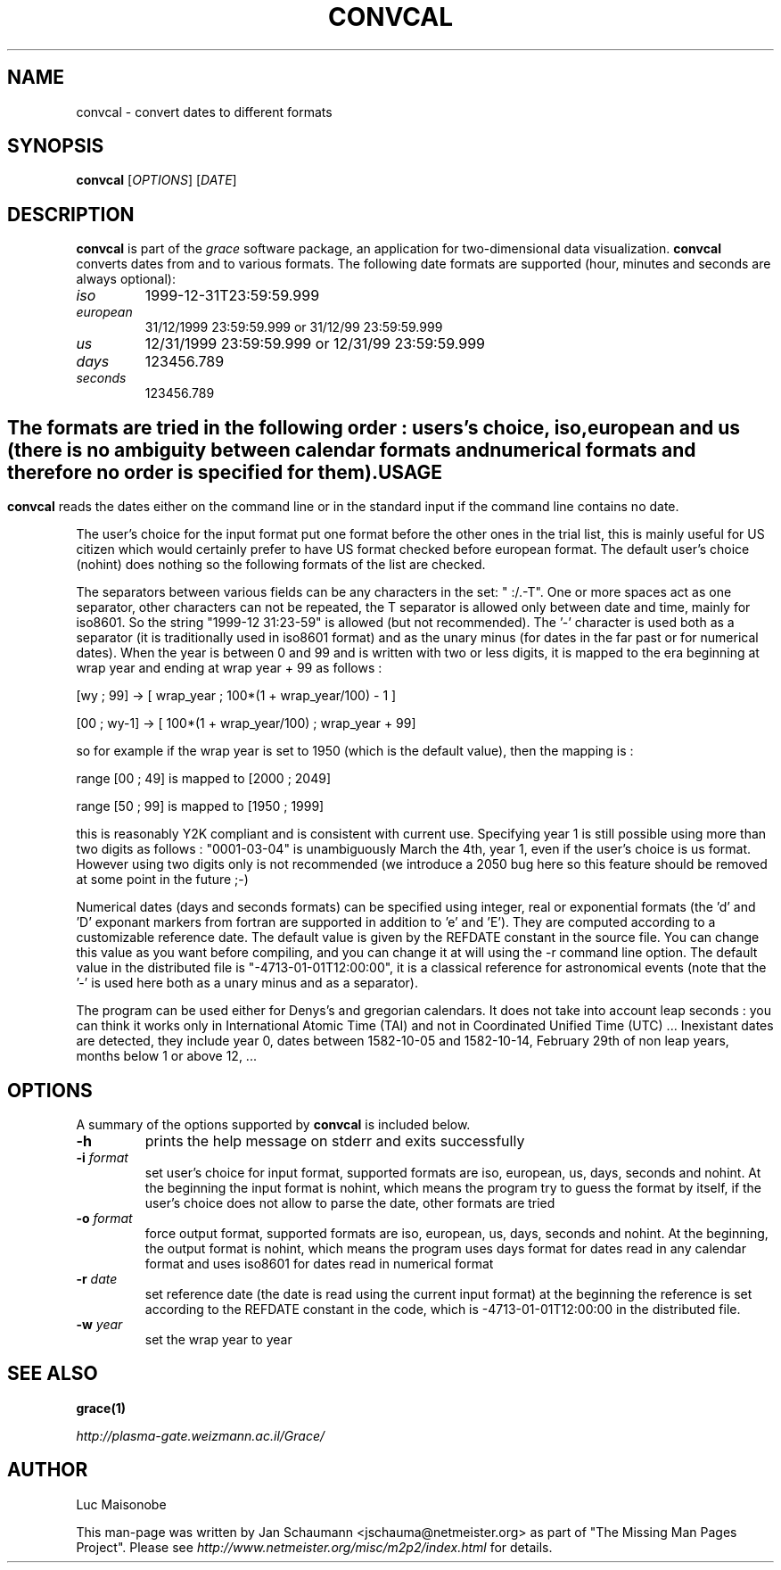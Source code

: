 .TH CONVCAL 1 "August 11, 2001" grace "User's Manual"
.SH NAME
convcal \- convert dates to different formats

.SH SYNOPSIS
.B convcal
[\fIOPTIONS\fR] [\fIDATE\fR]

.SH DESCRIPTION
\fBconvcal\fR is part of the \fIgrace\fR software package, an application for
two-dimensional data visualization. \fBconvcal\fR converts dates from and to
various formats. The following date formats are supported (hour, minutes and
seconds are always optional):

.TP
.I iso
1999-12-31T23:59:59.999
.TP
.I european
31/12/1999 23:59:59.999 or 31/12/99 23:59:59.999
.TP
.I us
12/31/1999 23:59:59.999 or 12/31/99 23:59:59.999
.TP
.I days
123456.789
.TP
.I seconds
123456.789

.SH ""
The formats are tried in the following order : users's choice,
iso, european and us (there is no ambiguity between calendar
formats and numerical formats and therefore no order is specified
for them).

.SH USAGE
\fBconvcal\fR reads the dates either on the command line or in the
standard input if the command line contains no date.

The user's choice for the input format put one format before the other
ones in the trial list, this is mainly useful for US citizen which
would certainly prefer to have US format checked before european
format. The default user's choice (nohint) does nothing so the
following formats of the list are checked.

The separators between various fields can be any characters in the set:
" :/.-T". One or more spaces act as one separator, other characters
can not be repeated, the T separator is allowed only between date and
time, mainly for iso8601. So the string "1999-12 31:23-59" is allowed
(but not recommended).  The '-' character is used both as a
separator (it is traditionally used in iso8601 format) and as the
unary minus (for dates in the far past or for numerical
dates). When the year is between 0 and 99 and is written with two
or less digits, it is mapped to the era beginning at wrap year and
ending at wrap year + 99 as follows :

[wy ; 99] -> [ wrap_year ; 100*(1 + wrap_year/100) - 1 ]

[00 ; wy-1] -> [ 100*(1 + wrap_year/100) ; wrap_year + 99]

so for example if the wrap year is set to 1950 (which is the default
value), then the mapping is :

range [00 ; 49] is mapped to [2000 ; 2049]

range [50 ; 99] is mapped to [1950 ; 1999]

this is reasonably Y2K compliant and is consistent with current use.
Specifying year 1 is still possible using more than two digits as
follows : "0001-03-04" is unambiguously March the 4th, year 1, even
if the user's choice is us format. However using two digits only is
not recommended (we introduce a 2050 bug here so this feature
should be removed at some point in the future ;-)

Numerical dates (days and seconds formats) can be specified using
integer, real or exponential formats (the 'd' and 'D' exponant
markers from fortran are supported in addition to 'e' and 'E').
They are computed according to a customizable reference date.
The default value is given by the REFDATE constant in the source file.
You can change this value as you want before compiling, and you can
change it at will using the -r command line option. The default
value in the distributed file is "-4713-01-01T12:00:00", it is a
classical reference for astronomical events (note that the '-' is
used here both as a unary minus and as a separator).

The program can be used either for Denys's and gregorian
calendars. It does not take into account leap seconds : you can
think it works only in International Atomic Time (TAI) and not in
Coordinated Unified Time (UTC) ...  Inexistant dates are detected,
they include year 0, dates between 1582-10-05 and 1582-10-14,
February 29th of non leap years, months below 1 or above 12, ...

.SH OPTIONS
A summary of the options supported by \fBconvcal\fR is included below.

.TP
.B \-h
prints the help message on stderr and exits successfully
.TP
\fB\-i\fR \fIformat\fR
set user's choice for input format, supported formats are iso, european, us,
days, seconds and nohint.  At the beginning the input format is nohint, which
means the program try to guess the format by itself, if the user's choice does
not allow to parse the date, other formats are tried
.TP
\fB\-o\fR \fIformat\fR
force output format, supported formats are iso, european, us, days, seconds
and nohint.  At the beginning, the output format is nohint, which means the
program uses days format for dates read in any calendar format and uses
iso8601 for dates read in numerical format
.TP
\fB\-r\fR \fIdate\fR
set reference date (the date is read using the current input format) at the
beginning the reference is set according to the REFDATE constant in the code,
which is -4713-01-01T12:00:00 in the distributed file.
.TP
\fB\-w\fR \fIyear\fR
set the wrap year to year

.SH "SEE ALSO"
.BR grace(1)

.I http://plasma-gate.weizmann.ac.il/Grace/

.SH AUTHOR
Luc Maisonobe

This man-page was written by Jan Schaumann <jschauma@netmeister.org> as part of "The Missing
Man Pages Project".  Please see \fIhttp://www.netmeister.org/misc/m2p2/index.html\fR
for details.
